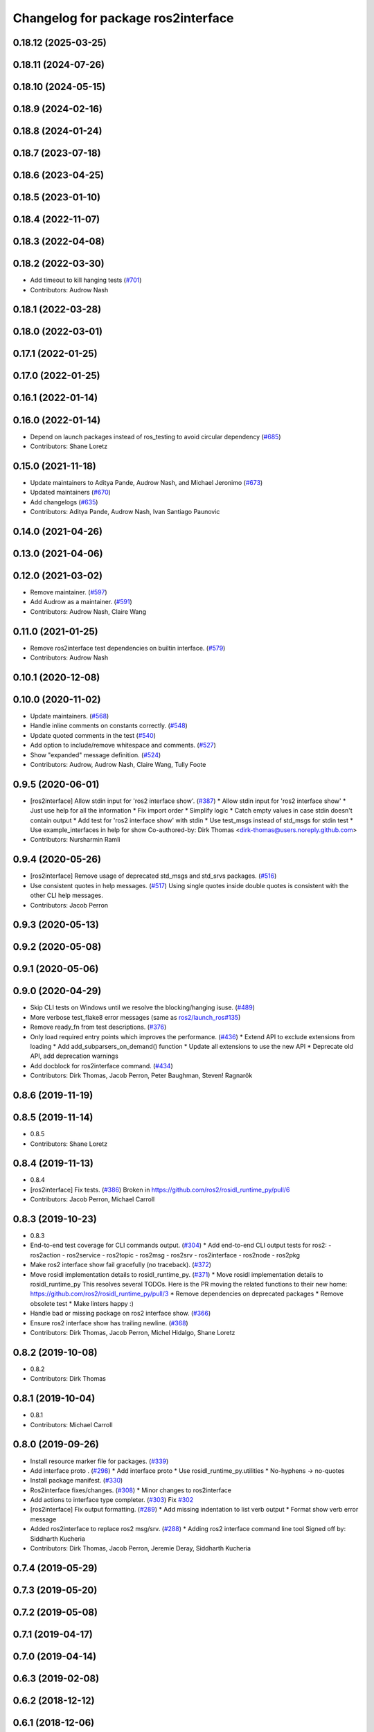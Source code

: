 ^^^^^^^^^^^^^^^^^^^^^^^^^^^^^^^^^^^
Changelog for package ros2interface
^^^^^^^^^^^^^^^^^^^^^^^^^^^^^^^^^^^

0.18.12 (2025-03-25)
--------------------

0.18.11 (2024-07-26)
--------------------

0.18.10 (2024-05-15)
--------------------

0.18.9 (2024-02-16)
-------------------

0.18.8 (2024-01-24)
-------------------

0.18.7 (2023-07-18)
-------------------

0.18.6 (2023-04-25)
-------------------

0.18.5 (2023-01-10)
-------------------

0.18.4 (2022-11-07)
-------------------

0.18.3 (2022-04-08)
-------------------

0.18.2 (2022-03-30)
-------------------
* Add timeout to kill hanging tests (`#701 <https://github.com/ros2/ros2cli/issues/701>`_)
* Contributors: Audrow Nash

0.18.1 (2022-03-28)
-------------------

0.18.0 (2022-03-01)
-------------------

0.17.1 (2022-01-25)
-------------------

0.17.0 (2022-01-25)
-------------------

0.16.1 (2022-01-14)
-------------------

0.16.0 (2022-01-14)
-------------------
* Depend on launch packages instead of ros_testing to avoid circular dependency (`#685 <https://github.com/ros2/ros2cli/issues/685>`_)
* Contributors: Shane Loretz

0.15.0 (2021-11-18)
-------------------
* Update maintainers to Aditya Pande, Audrow Nash, and Michael Jeronimo (`#673 <https://github.com/ros2/ros2cli/issues/673>`_)
* Updated maintainers (`#670 <https://github.com/ros2/ros2cli/issues/670>`_)
* Add changelogs (`#635 <https://github.com/ros2/ros2cli/issues/635>`_)
* Contributors: Aditya Pande, Audrow Nash, Ivan Santiago Paunovic

0.14.0 (2021-04-26)
-------------------

0.13.0 (2021-04-06)
-------------------

0.12.0 (2021-03-02)
-------------------
* Remove maintainer. (`#597 <https://github.com/ros2/ros2cli/issues/597>`_)
* Add Audrow as a maintainer. (`#591 <https://github.com/ros2/ros2cli/issues/591>`_)
* Contributors: Audrow Nash, Claire Wang

0.11.0 (2021-01-25)
-------------------
* Remove ros2interface test dependencies on builtin interface. (`#579 <https://github.com/ros2/ros2cli/issues/579>`_)
* Contributors: Audrow Nash

0.10.1 (2020-12-08)
-------------------

0.10.0 (2020-11-02)
-------------------
* Update maintainers. (`#568 <https://github.com/ros2/ros2cli/issues/568>`_)
* Handle inline comments on constants correctly. (`#548 <https://github.com/ros2/ros2cli/issues/548>`_)
* Update quoted comments in the test (`#540 <https://github.com/ros2/ros2cli/issues/540>`_)
* Add option to include/remove whitespace and comments. (`#527 <https://github.com/ros2/ros2cli/issues/527>`_)
* Show "expanded" message definition. (`#524 <https://github.com/ros2/ros2cli/issues/524>`_)
* Contributors: Audrow, Audrow Nash, Claire Wang, Tully Foote

0.9.5 (2020-06-01)
------------------
* [ros2interface] Allow stdin input for 'ros2 interface show'. (`#387 <https://github.com/ros2/ros2cli/issues/387>`_)
  * Allow stdin input for 'ros2 interface show'
  * Just use help for all the information
  * Fix import order
  * Simplify logic
  * Catch empty values in case stdin doesn't contain output
  * Add test for 'ros2 interface show' with stdin
  * Use test_msgs instead of std_msgs for stdin test
  * Use example_interfaces in help for show
  Co-authored-by: Dirk Thomas <dirk-thomas@users.noreply.github.com>
* Contributors: Nursharmin Ramli

0.9.4 (2020-05-26)
------------------
* [ros2interface] Remove usage of deprecated std_msgs and std_srvs packages. (`#516 <https://github.com/ros2/ros2cli/issues/516>`_)
* Use consistent quotes in help messages. (`#517 <https://github.com/ros2/ros2cli/issues/517>`_)
  Using single quotes inside double quotes is consistent with the other CLI help messages.
* Contributors: Jacob Perron

0.9.3 (2020-05-13)
------------------

0.9.2 (2020-05-08)
------------------

0.9.1 (2020-05-06)
------------------

0.9.0 (2020-04-29)
------------------
* Skip CLI tests on Windows until we resolve the blocking/hanging isuse. (`#489 <https://github.com/ros2/ros2cli/issues/489>`_)
* More verbose test_flake8 error messages (same as `ros2/launch_ros#135 <https://github.com/ros2/launch_ros/issues/135>`_)
* Remove ready_fn from test descriptions. (`#376 <https://github.com/ros2/ros2cli/issues/376>`_)
* Only load required entry points which improves the performance. (`#436 <https://github.com/ros2/ros2cli/issues/436>`_)
  * Extend API to exclude extensions from loading
  * Add add_subparsers_on_demand() function
  * Update all extensions to use the new API
  * Deprecate old API, add deprecation warnings
* Add docblock for ros2interface command. (`#434 <https://github.com/ros2/ros2cli/issues/434>`_)
* Contributors: Dirk Thomas, Jacob Perron, Peter Baughman, Steven! Ragnarök

0.8.6 (2019-11-19)
------------------

0.8.5 (2019-11-14)
------------------
* 0.8.5
* Contributors: Shane Loretz

0.8.4 (2019-11-13)
------------------
* 0.8.4
* [ros2interface] Fix tests. (`#386 <https://github.com/ros2/ros2cli/issues/386>`_)
  Broken in https://github.com/ros2/rosidl_runtime_py/pull/6
* Contributors: Jacob Perron, Michael Carroll

0.8.3 (2019-10-23)
------------------
* 0.8.3
* End-to-end test coverage for CLI commands output. (`#304 <https://github.com/ros2/ros2cli/issues/304>`_)
  * Add end-to-end CLI output tests for ros2:
  - ros2action
  - ros2service
  - ros2topic
  - ros2msg
  - ros2srv
  - ros2interface
  - ros2node
  - ros2pkg
* Make ros2 interface show fail gracefully (no traceback). (`#372 <https://github.com/ros2/ros2cli/issues/372>`_)
* Move rosidl implementation details to rosidl_runtime_py. (`#371 <https://github.com/ros2/ros2cli/issues/371>`_)
  * Move rosidl implementation details to rosidl_runtime_py
  This resolves several TODOs.
  Here is the PR moving the related functions to their new home: https://github.com/ros2/rosidl_runtime_py/pull/3
  * Remove dependencies on deprecated packages
  * Remove obsolete test
  * Make linters happy :)
* Handle bad or missing package on ros2 interface show. (`#366 <https://github.com/ros2/ros2cli/issues/366>`_)
* Ensure ros2 interface show has trailing newline. (`#368 <https://github.com/ros2/ros2cli/issues/368>`_)
* Contributors: Dirk Thomas, Jacob Perron, Michel Hidalgo, Shane Loretz

0.8.2 (2019-10-08)
------------------
* 0.8.2
* Contributors: Dirk Thomas

0.8.1 (2019-10-04)
------------------
* 0.8.1
* Contributors: Michael Carroll

0.8.0 (2019-09-26)
------------------
* Install resource marker file for packages. (`#339 <https://github.com/ros2/ros2cli/issues/339>`_)
* Add interface proto . (`#298 <https://github.com/ros2/ros2cli/issues/298>`_)
  * Add interface proto
  * Use rosidl_runtime_py.utilities
  * No-hyphens -> no-quotes
* Install package manifest. (`#330 <https://github.com/ros2/ros2cli/issues/330>`_)
* Ros2interface fixes/changes. (`#308 <https://github.com/ros2/ros2cli/issues/308>`_)
  * Minor changes to ros2interface
* Add actions to interface type completer. (`#303 <https://github.com/ros2/ros2cli/issues/303>`_)
  Fix `#302 <https://github.com/ros2/ros2cli/issues/302>`_
* [ros2interface] Fix output formatting. (`#289 <https://github.com/ros2/ros2cli/issues/289>`_)
  * Add missing indentation to list verb output
  * Format show verb error message
* Added ros2interface to replace ros2 msg/srv. (`#288 <https://github.com/ros2/ros2cli/issues/288>`_)
  * Adding ros2 interface command line tool
  Signed off by: Siddharth Kucheria
* Contributors: Dirk Thomas, Jacob Perron, Jeremie Deray, Siddharth Kucheria

0.7.4 (2019-05-29)
------------------

0.7.3 (2019-05-20)
------------------

0.7.2 (2019-05-08)
------------------

0.7.1 (2019-04-17)
------------------

0.7.0 (2019-04-14)
------------------

0.6.3 (2019-02-08)
------------------

0.6.2 (2018-12-12)
------------------

0.6.1 (2018-12-06)
------------------

0.6.0 (2018-11-19)
------------------

0.5.4 (2018-08-20)
------------------

0.5.3 (2018-07-17)
------------------

0.5.2 (2018-06-28)
------------------

0.5.1 (2018-06-27 12:27)
------------------------

0.5.0 (2018-06-27 12:17)
------------------------

0.4.0 (2017-12-08)
------------------
